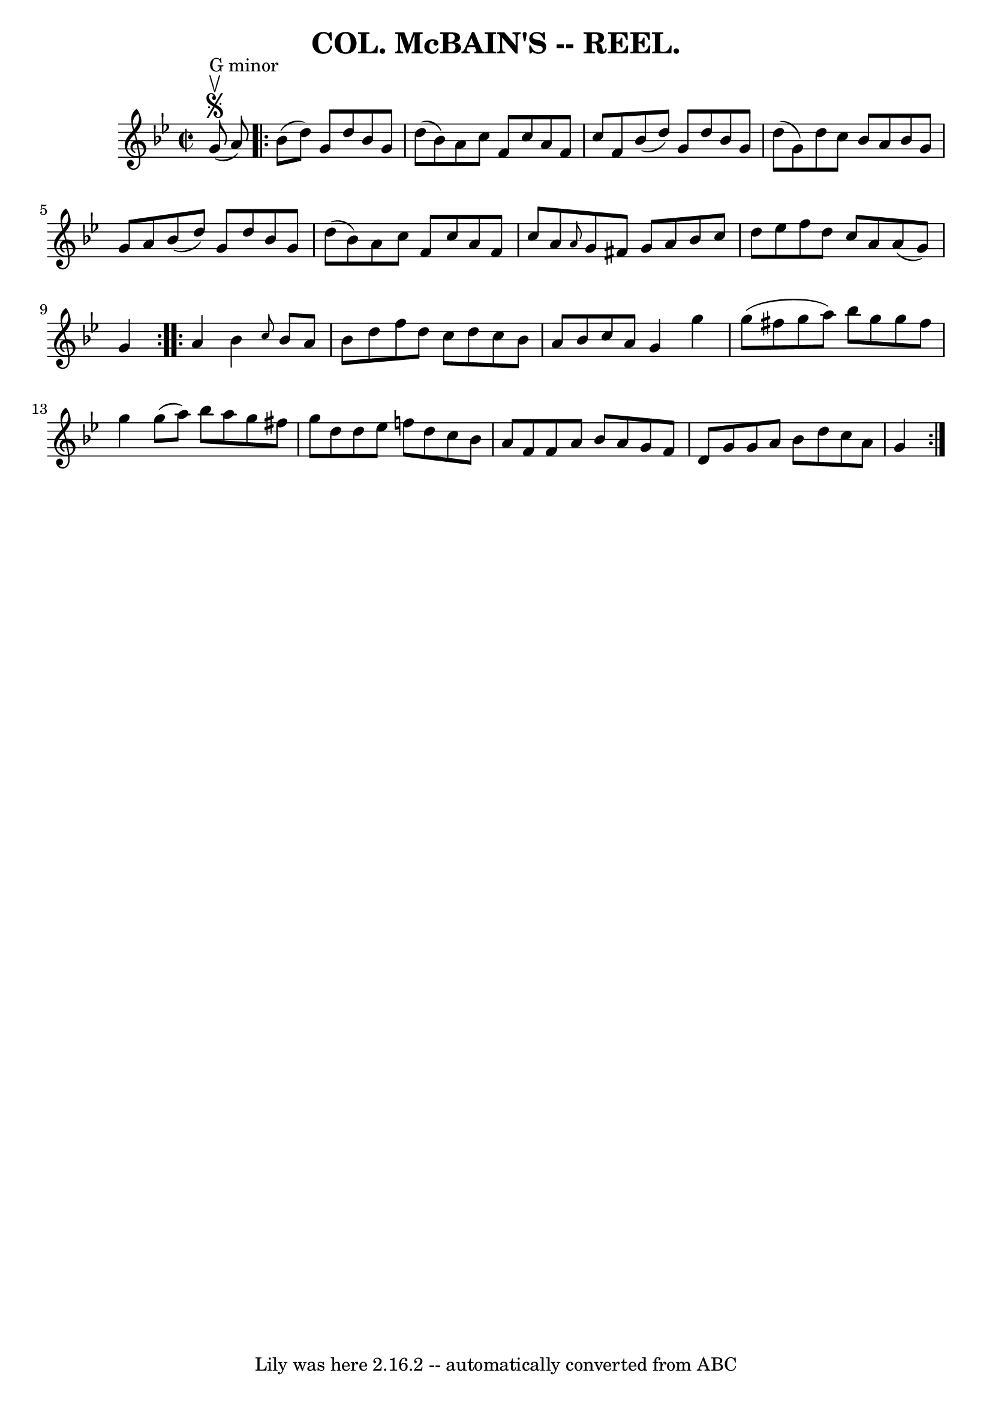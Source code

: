 \version "2.7.40"
\header {
	crossRefNumber = "5"
	footnotes = ""
	tagline = "Lily was here 2.16.2 -- automatically converted from ABC"
	title = "COL. McBAIN'S -- REEL."
}
voicedefault =  {
\set Score.defaultBarType = "empty"

\override Staff.TimeSignature #'style = #'C
 \time 2/2 \key g \minor g'8^"G minor"^\segno^\upbow(a'8) 
\repeat volta 2 { bes'8 (d''8) g'8 d''8 bes'8 g'8 d''8 (
 bes'8) |
 a'8 c''8 f'8 c''8 a'8 f'8 c''8 f'8  
|
 bes'8 (d''8) g'8 d''8 bes'8 g'8 d''8 (g'8) 
|
 d''8 c''8 bes'8 a'8 bes'8 g'8 g'8 a'8  |
 
 bes'8 (d''8) g'8 d''8 bes'8 g'8 d''8 (bes'8) 
|
 a'8 c''8 f'8 c''8 a'8 f'8 c''8 a'8  |
 
\grace { a'8  } g'8 fis'8 g'8 a'8 bes'8 c''8 d''8    
ees''8  |
 f''8 d''8 c''8 a'8 a'8 (g'8) g'4  }     
\repeat volta 2 { a'4  |
 bes'4  \grace { c''8  } bes'8 a'8   
 bes'8 d''8 f''8 d''8  |
 c''8 d''8 c''8 bes'8 a'8 
 bes'8 c''8 a'8  |
 g'4 g''4 g''8 (fis''8 g''8    
a''8) |
 bes''8 g''8 g''8 fis''8 g''4 g''8 (a''8  
-) |
 bes''8 a''8 g''8 fis''8 g''8 d''8 d''8    
ees''8  |
 f''!8 d''8 c''8 bes'8 a'8 f'8 f'8 a'8  
|
 bes'8 a'8 g'8 f'8 d'8 g'8 g'8 a'8  |
   
bes'8 d''8 c''8 a'8 g'4    }   
}

\score{
    <<

	\context Staff="default"
	{
	    \voicedefault 
	}

    >>
	\layout {
	}
	\midi {}
}
